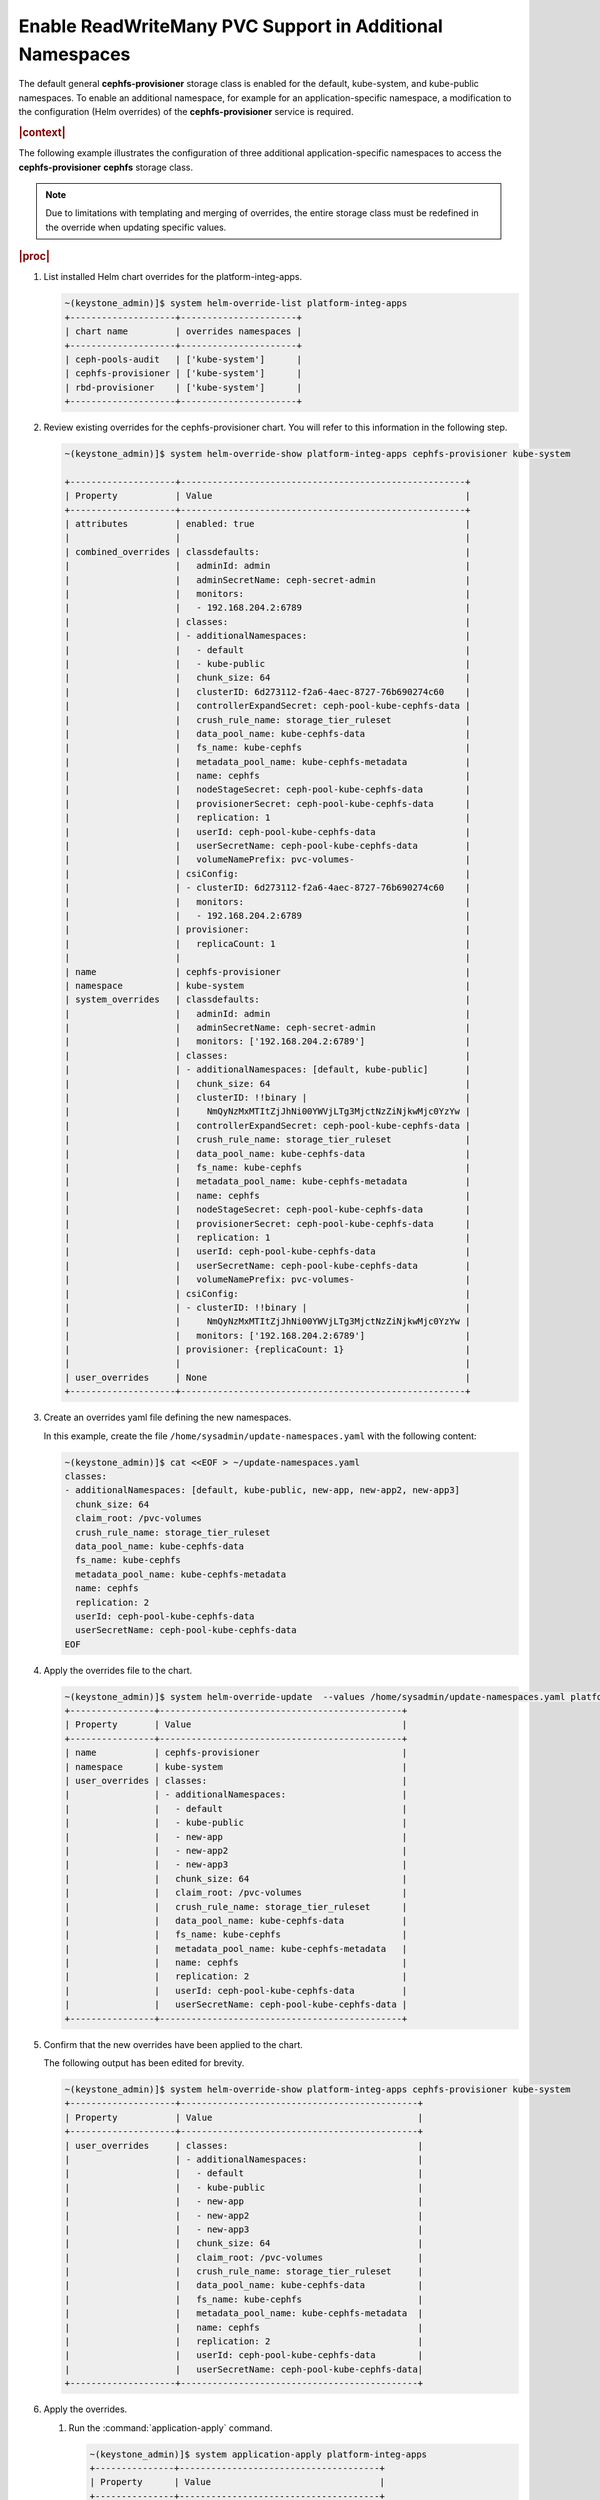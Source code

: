 
.. wyf1616954377690
.. _enable-readwritemany-pvc-support-in-additional-namespaces:

=========================================================
Enable ReadWriteMany PVC Support in Additional Namespaces
=========================================================

The default general **cephfs-provisioner** storage class is enabled for the
default, kube-system, and kube-public namespaces. To enable an additional
namespace, for example for an application-specific namespace, a modification
to the configuration \(Helm overrides\) of the **cephfs-provisioner** service
is required.

.. rubric:: |context|

The following example illustrates the configuration of three additional
application-specific namespaces to access the **cephfs-provisioner**
**cephfs** storage class.

.. note::

    Due to limitations with templating and merging of overrides, the entire
    storage class must be redefined in the override when updating specific
    values.

.. rubric:: |proc|

#.  List installed Helm chart overrides for the platform-integ-apps.

    .. code-block:: none

        ~(keystone_admin)]$ system helm-override-list platform-integ-apps
        +--------------------+----------------------+
        | chart name         | overrides namespaces |
        +--------------------+----------------------+
        | ceph-pools-audit   | ['kube-system']      |
        | cephfs-provisioner | ['kube-system']      |
        | rbd-provisioner    | ['kube-system']      |
        +--------------------+----------------------+

#.  Review existing overrides for the cephfs-provisioner chart. You will refer
    to this information in the following step.

    .. code-block:: none

        ~(keystone_admin)]$ system helm-override-show platform-integ-apps cephfs-provisioner kube-system

        +--------------------+------------------------------------------------------+
        | Property           | Value                                                |
        +--------------------+------------------------------------------------------+
        | attributes         | enabled: true                                        |
        |                    |                                                      |
        | combined_overrides | classdefaults:                                       |
        |                    |   adminId: admin                                     |
        |                    |   adminSecretName: ceph-secret-admin                 |
        |                    |   monitors:                                          |
        |                    |   - 192.168.204.2:6789                               |
        |                    | classes:                                             |
        |                    | - additionalNamespaces:                              |
        |                    |   - default                                          |
        |                    |   - kube-public                                      |
        |                    |   chunk_size: 64                                     |
        |                    |   clusterID: 6d273112-f2a6-4aec-8727-76b690274c60    |
        |                    |   controllerExpandSecret: ceph-pool-kube-cephfs-data |
        |                    |   crush_rule_name: storage_tier_ruleset              |
        |                    |   data_pool_name: kube-cephfs-data                   |
        |                    |   fs_name: kube-cephfs                               |
        |                    |   metadata_pool_name: kube-cephfs-metadata           |
        |                    |   name: cephfs                                       |
        |                    |   nodeStageSecret: ceph-pool-kube-cephfs-data        |
        |                    |   provisionerSecret: ceph-pool-kube-cephfs-data      |
        |                    |   replication: 1                                     |
        |                    |   userId: ceph-pool-kube-cephfs-data                 |
        |                    |   userSecretName: ceph-pool-kube-cephfs-data         |
        |                    |   volumeNamePrefix: pvc-volumes-                     |
        |                    | csiConfig:                                           |
        |                    | - clusterID: 6d273112-f2a6-4aec-8727-76b690274c60    |
        |                    |   monitors:                                          |
        |                    |   - 192.168.204.2:6789                               |
        |                    | provisioner:                                         |
        |                    |   replicaCount: 1                                    |
        |                    |                                                      |
        | name               | cephfs-provisioner                                   |
        | namespace          | kube-system                                          |
        | system_overrides   | classdefaults:                                       |
        |                    |   adminId: admin                                     |
        |                    |   adminSecretName: ceph-secret-admin                 |
        |                    |   monitors: ['192.168.204.2:6789']                   |
        |                    | classes:                                             |
        |                    | - additionalNamespaces: [default, kube-public]       |
        |                    |   chunk_size: 64                                     |
        |                    |   clusterID: !!binary |                              |
        |                    |     NmQyNzMxMTItZjJhNi00YWVjLTg3MjctNzZiNjkwMjc0YzYw |
        |                    |   controllerExpandSecret: ceph-pool-kube-cephfs-data |
        |                    |   crush_rule_name: storage_tier_ruleset              |
        |                    |   data_pool_name: kube-cephfs-data                   |
        |                    |   fs_name: kube-cephfs                               |
        |                    |   metadata_pool_name: kube-cephfs-metadata           |
        |                    |   name: cephfs                                       |
        |                    |   nodeStageSecret: ceph-pool-kube-cephfs-data        |
        |                    |   provisionerSecret: ceph-pool-kube-cephfs-data      |
        |                    |   replication: 1                                     |
        |                    |   userId: ceph-pool-kube-cephfs-data                 |
        |                    |   userSecretName: ceph-pool-kube-cephfs-data         |
        |                    |   volumeNamePrefix: pvc-volumes-                     |
        |                    | csiConfig:                                           |
        |                    | - clusterID: !!binary |                              |
        |                    |     NmQyNzMxMTItZjJhNi00YWVjLTg3MjctNzZiNjkwMjc0YzYw |
        |                    |   monitors: ['192.168.204.2:6789']                   |
        |                    | provisioner: {replicaCount: 1}                       |
        |                    |                                                      |
        | user_overrides     | None                                                 |
        +--------------------+------------------------------------------------------+

#.  Create an overrides yaml file defining the new namespaces.

    In this example, create the file ``/home/sysadmin/update-namespaces.yaml``
    with the following content:

    .. code-block:: none

        ~(keystone_admin)]$ cat <<EOF > ~/update-namespaces.yaml
        classes:
        - additionalNamespaces: [default, kube-public, new-app, new-app2, new-app3]
          chunk_size: 64
          claim_root: /pvc-volumes
          crush_rule_name: storage_tier_ruleset
          data_pool_name: kube-cephfs-data
          fs_name: kube-cephfs
          metadata_pool_name: kube-cephfs-metadata
          name: cephfs
          replication: 2
          userId: ceph-pool-kube-cephfs-data
          userSecretName: ceph-pool-kube-cephfs-data
        EOF

#.  Apply the overrides file to the chart.

    .. code-block:: none

        ~(keystone_admin)]$ system helm-override-update  --values /home/sysadmin/update-namespaces.yaml platform-integ-apps cephfs-provisioner kube-system
        +----------------+----------------------------------------------+
        | Property       | Value                                        |
        +----------------+----------------------------------------------+
        | name           | cephfs-provisioner                           |
        | namespace      | kube-system                                  |
        | user_overrides | classes:                                     |
        |                | - additionalNamespaces:                      |
        |                |   - default                                  |
        |                |   - kube-public                              |
        |                |   - new-app                                  |
        |                |   - new-app2                                 |
        |                |   - new-app3                                 |
        |                |   chunk_size: 64                             |
        |                |   claim_root: /pvc-volumes                   |
        |                |   crush_rule_name: storage_tier_ruleset      |
        |                |   data_pool_name: kube-cephfs-data           |
        |                |   fs_name: kube-cephfs                       |
        |                |   metadata_pool_name: kube-cephfs-metadata   |
        |                |   name: cephfs                               |
        |                |   replication: 2                             |
        |                |   userId: ceph-pool-kube-cephfs-data         |
        |                |   userSecretName: ceph-pool-kube-cephfs-data |
        +----------------+----------------------------------------------+

#.  Confirm that the new overrides have been applied to the chart.

    The following output has been edited for brevity.

    .. code-block:: none

        ~(keystone_admin)]$ system helm-override-show platform-integ-apps cephfs-provisioner kube-system
        +--------------------+---------------------------------------------+
        | Property           | Value                                       |
        +--------------------+---------------------------------------------+
        | user_overrides     | classes:                                    |
        |                    | - additionalNamespaces:                     |
        |                    |   - default                                 |
        |                    |   - kube-public                             |
        |                    |   - new-app                                 |
        |                    |   - new-app2                                |
        |                    |   - new-app3                                |
        |                    |   chunk_size: 64                            |
        |                    |   claim_root: /pvc-volumes                  |
        |                    |   crush_rule_name: storage_tier_ruleset     |
        |                    |   data_pool_name: kube-cephfs-data          |
        |                    |   fs_name: kube-cephfs                      |
        |                    |   metadata_pool_name: kube-cephfs-metadata  |
        |                    |   name: cephfs                              |
        |                    |   replication: 2                            |
        |                    |   userId: ceph-pool-kube-cephfs-data        |
        |                    |   userSecretName: ceph-pool-kube-cephfs-data|
        +--------------------+---------------------------------------------+

#.  Apply the overrides.

    #.  Run the :command:`application-apply` command.

        .. code-block:: none

            ~(keystone_admin)]$ system application-apply platform-integ-apps
            +---------------+--------------------------------------+
            | Property      | Value                                |
            +---------------+--------------------------------------+
            | active        | True                                 |
            | app_version   | 1.0-62                               |
            | created_at    | 2022-12-14T04:14:08.878186+00:00     |
            | manifest_file | fluxcd-manifests                     |
            | manifest_name | platform-integ-apps-fluxcd-manifests |
            | name          | platform-integ-apps                  |
            | progress      | None                                 |
            | status        | applying                             |
            | updated_at    | 2022-12-14T04:58:58.543295+00:00     |
            +---------------+--------------------------------------+

    #.  Monitor progress using the :command:`application-list` command.

        .. code-block:: none

            ~(keystone_admin)]$ system application-list
            +--------------------------+---------+-------------------------------------------+------------------+----------+-----------+
            | application              | version | manifest name                             | manifest file    | status   | progress  |
            +--------------------------+---------+-------------------------------------------+------------------+----------+-----------+
            | platform-integ-apps      | 1.0-62  | platform-integ-apps-fluxcd-manifests      | fluxcd-manifests | applied  | completed |
            +--------------------------+---------+-------------------------------------------+------------------+----------+-----------+

    You can now create and mount PVCs from the default |RBD| provisioner's
    **general** storage class, from within these application-specific
    namespaces.


